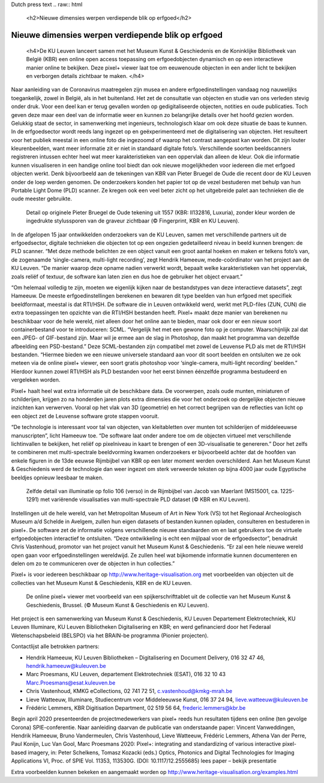 Dutch press text
.. raw:: html

   <h2>Nieuwe dimensies werpen verdiepende blik op erfgoed</h2>

Nieuwe dimensies werpen verdiepende blik op erfgoed
*************************************

   <h4>De KU Leuven lanceert samen met het Museum Kunst & Geschiedenis en de Koninklijke Bibliotheek van België (KBR) een online open access toepassing om erfgoedobjecten dynamisch en op een interactieve manier online te bekijken. Deze pixel+ viewer laat toe om eeuwenoude objecten in een ander licht te bekijken en verborgen details zichtbaar te maken. </h4> 

Naar aanleiding van de Coronavirus maatregelen zijn musea en andere erfgoedinstellingen vandaag nog nauwelijks toegankelijk, zowel in België, als in het buitenland. Het zet de consultatie van objecten en studie van ons verleden stevig onder druk. Voor een deel kan er terug gevallen worden op gedigitaliseerde objecten, notities en oude publicaties. Toch geven deze maar een deel van de informatie weer en kunnen zo belangrijke details over het hoofd gezien worden. Gelukkig staat de sector, in samenwerking met ingenieurs, technologisch klaar om ook deze situatie de baas te kunnen.
In de erfgoedsector wordt reeds lang ingezet op en geëxperimenteerd met de digitalisering van objecten. Het resulteert voor het publiek meestal in een online foto die ingezoomd of waarop het contrast aangepast kan worden. Dit zijn louter kleurenbeelden, want meer informatie zit er niet in standaard digitale foto’s. Verschillende soorten beeldscanners registreren intussen echter heel wat meer karakteristieken van een oppervlak dan alleen de kleur. Ook die informatie kunnen visualiseren in een handige online tool biedt dan ook nieuwe mogelijkheden voor iedereen die met erfgoed objecten werkt. Denk bijvoorbeeld aan de tekeningen van KBR van Pieter Bruegel de Oude die recent door de KU Leuven onder de loep werden genomen. De onderzoekers konden het papier tot op de vezel bestuderen met behulp van hun Portable Light Dome (PLD) scanner. Ze kregen ook een veel beter zicht op het uitgebreide palet aan technieken die de oude meester gebruikte. 

.. figure:: _static/images/samples_bruegel_detail_RGBandShaded.gif
   :scale: 30 %
   :alt:

   Detail op originele Pieter Bruegel de Oude tekening uit 1557 (KBR: II132816, Luxuria), zonder kleur worden de ingedrukte stylussporen van de graveur zichtbaar (© Fingerprint, KBR en KU Leuven).

.. raw:: html

   <h3>Software is de sleutel</h3>

In de afgelopen 15 jaar ontwikkelden onderzoekers van de KU Leuven, samen met verschillende partners uit de erfgoedsector, digitale technieken die objecten tot op een ongezien gedetailleerd niveau in beeld kunnen brengen: de PLD scanner. “Met deze methode belichten ze een object vanuit een groot aantal hoeken en maken er telkens foto’s van, de zogenaamde ‘single-camera, multi-light recording’, zegt Hendrik Hameeuw, mede-coördinator van het project aan de KU Leuven. “De manier waarop deze opname nadien verwerkt wordt, bepaalt welke karakteristieken van het oppervlak, zoals reliëf of textuur, de software kan laten zien en dus hoe de gebruiker het object ervaart.” 

.. raw:: html

   <h3>Nieuw universeel bestandsformaat</h3>

“Om helemaal volledig te zijn, moeten we eigenlijk kijken naar de bestandstypes van deze interactieve datasets”, zegt Hameeuw. De meeste erfgoedinstellingen berekenen en bewaren dit type beelden van hun erfgoed met specifiek beeldformaat, meestal is dat RTI/HSH. De software die in Leuven ontwikkeld werd, werkt met PLD-files (ZUN, CUN) die extra toepassingen ten opzichte van die RTI/HSH bestanden heeft. Pixel+ maakt deze manier van berekenen nu beschikbaar voor de hele wereld, niet alleen door het online aan te bieden, maar ook door er een nieuw soort containerbestand voor te introduceren: SCML. “Vergelijk het met een gewone foto op je computer. Waarschijnlijk zal dat een JPEG- of GIF-bestand zijn. Maar wil je ermee aan de slag in Photoshop, dan maakt het programma van dezelfde afbeelding een PSD-bestand.” Deze SCML-bestanden zijn compatibel met zowel de Leuvense PLD als met de RTI/HSH bestanden. “Hiermee bieden we een nieuwe universele standaard aan voor dit soort beelden en ontsluiten we ze ook meteen via de online pixel+ viewer, een soort gratis photoshop voor ‘single-camera, multi-light recording’ beelden.” Hierdoor kunnen zowel RTI/HSH als PLD bestanden voor het eerst binnen éénzelfde programma bestudeerd en vergeleken worden.

.. raw:: html

   <h3>Een nieuwe wereld</h3>

Pixel+ haalt heel wat extra informatie uit de beschikbare data. De voorwerpen, zoals oude munten, miniaturen of schilderijen, krijgen zo na honderden jaren plots extra dimensies die voor het onderzoek op dergelijke objecten nieuwe inzichten kan verwerven. Vooral op het vlak van 3D (geometrie) en het correct begrijpen van de reflecties van licht op een object zet de Leuvense software grote stappen vooruit. 

“De technologie is interessant voor tal van objecten, van kleitabletten over munten tot schilderijen of middeleeuwse manuscripten”, licht Hameeuw toe. “De software laat onder andere toe om de objecten virtueel met verschillende lichtinvallen te bekijken, het reliëf op pixelniveau in kaart te brengen of een 3D-visualisatie te genereren.” Door het zelfs te combineren met multi-spectrale beeldvorming kwamen onderzoekers er bijvoorbeeld achter dat de hoofden van enkele figuren in de 13de eeuwse Rijmbijbel van KBR op een later moment werden overschilderd. Aan het Museum Kunst & Geschiedenis werd de technologie dan weer ingezet om sterk verweerde teksten op bijna 4000 jaar oude Egyptische beeldjes opnieuw leesbaar te maken.
 
.. figure:: _static/images/samples_rijmbijbel_RGBandIR.jpg
   :scale: 10 %
   :alt:

   Zelfde detail van illuminatie op folio 106 (verso) in de Rijmbijbel van Jacob van Maerlant (MS15001, ca. 1225-1291) met variërende visualisaties van multi-spectrale PLD dataset (© KBR en KU Leuven).

Instellingen uit de hele wereld, van het Metropolitan Museum of Art in New York (VS) tot het Regionaal Archeologisch Museum a/d Schelde in Avelgem, zullen hun eigen datasets of bestanden kunnen opladen, consulteren en bestuderen in pixel+. De software zet de informatie volgens verschillende nieuwe standaarden om en laat gebruikers toe de virtuele erfgoedobjecten interactief te ontsluiten. “Deze ontwikkeling is echt een mijlpaal voor de erfgoedsector”, benadrukt Chris Vastenhoud, promotor van het project vanuit het Museum Kunst & Geschiedenis. “Er zal een hele nieuwe wereld open gaan voor erfgoedinstellingen wereldwijd. Ze zullen heel wat bijkomende informatie kunnen documenteren en delen om zo te communiceren over de objecten in hun collecties.”

Pixel+ is voor iedereen beschikbaar op http://www.heritage-visualisation.org met voorbeelden van objecten uit de collecties van het Museum Kunst & Geschiedenis, KBR en de KU Leuven.

.. figure:: _static/images/news_viewer.png
   :scale: 40 %
   :alt:

   De online pixel+ viewer met voorbeeld van een spijkerschrifttablet uit de collectie van het Museum Kunst & Geschiedenis, Brussel. (© Museum Kunst & Geschiedenis en KU Leuven).

Het project is een samenwerking van Museum Kunst & Geschiedenis, KU Leuven Departement Elektrotechniek, KU Leuven Illuminare, KU Leuven Bibliotheken Digitalisering en KBR; en werd gefinancierd door het Federaal Wetenschapsbeleid (BELSPO) via het BRAIN-be programma (Pionier projecten).

Contactlijst alle betrokken partners: 

* Hendrik Hameeuw, KU Leuven Bibliotheken – Digitalisering en Document Delivery, 016 32 47 46, hendrik.hameeuw@kuleuven.be 
* Marc Proesmans, KU Leuven, departement Elektrotechniek (ESAT), 016 32 10 43 Marc.Proesmans@esat.kuleuven.be 
* Chris Vastenhoud, KMKG eCollections, 02 741 72 51, c.vastenhoud@kmkg-mrah.be
* Lieve Watteeuw, Illuminare, Studiecentrum voor Middeleeuwse Kunst, 016 37 24 94, lieve.watteeuw@kuleuven.be
* Frédéric Lemmers, KBR Digitisation Department,  02 519 56 64,  frederic.lemmers@kbr.be 

Begin april 2020 presenteerden de projectmedewerkers van pixel+ reeds hun resultaten tijdens een online (ten gevolge Corona) SPIE-conferentie. Naar aanleiding daarvan de publicatie van onderstaande paper:  
Vincent Vanweddingen, Hendrik Hameeuw, Bruno Vandermeulen, Chris Vastenhoud, Lieve Watteeuw, Frédéric Lemmers, Athena Van der Perre, Paul Konijn, Luc Van Gool, Marc Proesmans 2020: Pixel+: integrating and standardizing of various interactive pixel-based imagery, in: Peter Schelkens, Tomasz Kozacki (eds.) Optics, Photonics and Digital Technologies for Imaging Applications VI, Proc. of SPIE Vol. 11353, 113530G. (DOI: 10.1117/12.2555685)
lees paper – bekijk presentatie


Extra voorbeelden kunnen bekeken en aangemaakt worden op http://www.heritage-visualisation.org/examples.html

       
